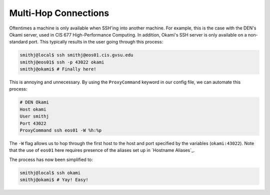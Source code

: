 Multi-Hop Connections
---------------------

Oftentimes a machine is only available when SSH'ing into another machine. For example, this is the case with the DEN's Okami server, used in CIS 677 High-Performance Computing. In addition, Okami's SSH server is only available on a non-standard port. This typically results in the user going through this process:

.. code-block:: console

   smithj@local$ ssh smithj@eos01.cis.gvsu.edu
   smithj@eos01$ ssh -p 43022 okami
   smithj@okami$ # Finally here!

This is annoying and unnecessary. By using the ``ProxyCommand`` keyword in our config file, we can automate this process:

.. code-block:: apacheconf

   # DEN Okami
   Host okami
   User smithj
   Port 43022
   ProxyCommand ssh eos01 -W %h:%p

.. We use the standard rST syntax `My Section`_ instead of :ref:`My Section` here because we *want* to link only within this document. Otherwise Sphinx yells at us because the file is included multiple times and the label is therefore duplicated. See here <http://sphinx-doc.org/markup/inline.html#role-ref>.

The ``-W`` flag allows us to hop through the first host to the host and port specified by the variables (``okami:43022``). Note that the use of ``eos01`` here requires presence of the aliases set up in `Hostname Aliases`_.

The process has now been simplified to:

.. code-block:: console

   smithj@local$ ssh okami
   smithj@okami$ # Yay! Easy!
